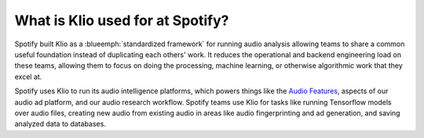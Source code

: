 What is Klio used for at Spotify?
=================================

Spotify built Klio as a :blueemph:`standardized framework` for running audio analysis allowing teams to share a common useful foundation instead of duplicating each others' work.
It reduces the operational and backend engineering load on these teams, allowing them to focus on doing the processing, machine learning, or otherwise algorithmic work that they excel at.

Spotify uses Klio to run its audio intelligence platforms, which powers things like the `Audio Features <https://developer.spotify.com/documentation/web-api/reference/tracks/get-audio-features/>`_, aspects of our audio ad platform, and our audio research workflow.
Spotify teams use Klio for tasks like running Tensorflow models over audio files, creating new audio from existing audio in areas like audio fingerprinting and ad generation, and saving analyzed data to databases.
